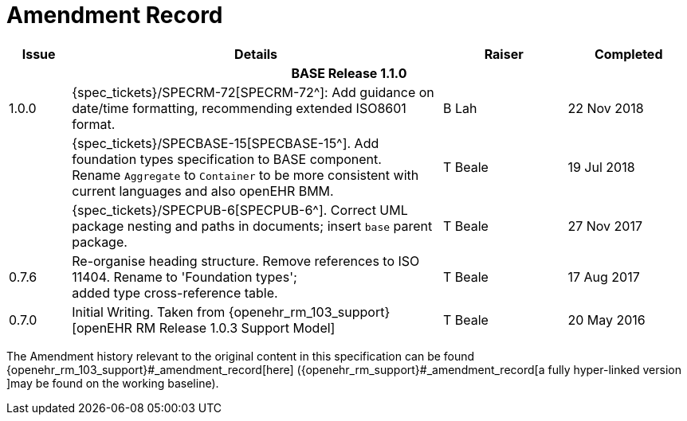 = Amendment Record

[cols="1,6,2,2", options="header"]
|===
|Issue|Details|Raiser|Completed

4+^h|*BASE Release 1.1.0*

|[[latest_issue]]1.0.0
|{spec_tickets}/SPECRM-72[SPECRM-72^]: Add guidance on date/time formatting, recommending extended ISO8601 format.
|B Lah
|[[latest_issue_date]]22 Nov 2018

|
|{spec_tickets}/SPECBASE-15[SPECBASE-15^]. Add foundation types specification to BASE component. +
 Rename `Aggregate` to `Container` to be more consistent with current languages and also openEHR BMM.
|T Beale 
|19 Jul 2018

|
|{spec_tickets}/SPECPUB-6[SPECPUB-6^]. Correct UML package nesting and paths in documents; insert `base` parent package.
|T Beale
|27 Nov 2017

|0.7.6
|Re-organise heading structure. Remove references to ISO 11404. Rename to 'Foundation types'; +
 added type cross-reference table.
|T Beale 
|17 Aug 2017

|0.7.0
|Initial Writing. Taken from {openehr_rm_103_support}[openEHR RM Release 1.0.3 Support Model]
|T Beale 
|20 May 2016

|===


The Amendment history relevant to the original content in this specification can be found {openehr_rm_103_support}#_amendment_record[here] ({openehr_rm_support}#_amendment_record[a fully hyper-linked version ]may be found on the working baseline).
